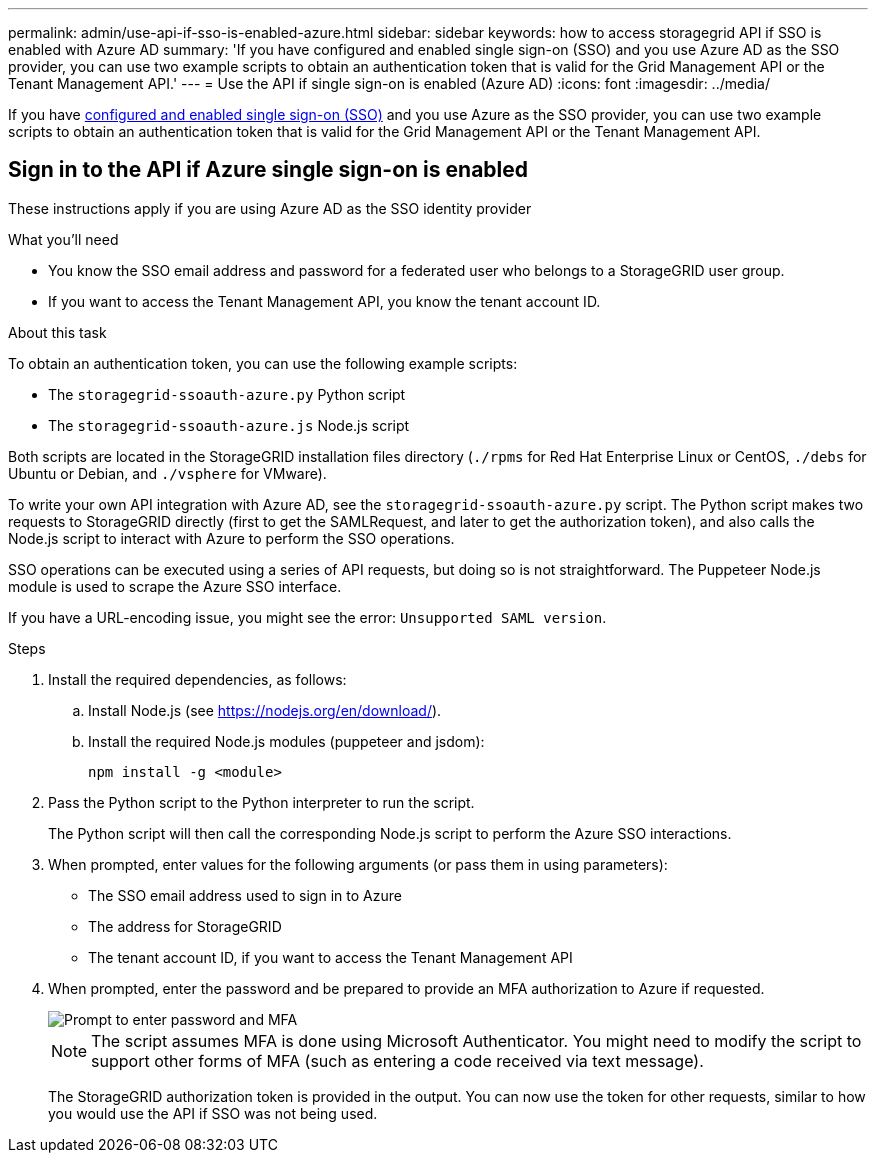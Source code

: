 ---
permalink: admin/use-api-if-sso-is-enabled-azure.html
sidebar: sidebar
keywords: how to access storagegrid API if SSO is enabled with Azure AD
summary: 'If you have configured and enabled single sign-on (SSO) and you use Azure AD as the SSO provider, you can use two example scripts to obtain an authentication token that is valid for the Grid Management API or the Tenant Management API.'
---
= Use the API if single sign-on is enabled (Azure AD)
:icons: font
:imagesdir: ../media/

[.lead]
If you have xref:../admin/configuring-sso.adoc[configured and enabled single sign-on (SSO)] and you use Azure as the SSO provider, you can use two example scripts to obtain an authentication token that is valid for the Grid Management API or the Tenant Management API.

== Sign in to the API if Azure single sign-on is enabled
 
These instructions apply if you are using Azure AD as the SSO identity provider

.What you'll need
* You know the SSO email address and password for a federated user who belongs to a StorageGRID user group.
* If you want to access the Tenant Management API, you know the tenant account ID.

.About this task
To obtain an authentication token, you can use the following example scripts:

* The `storagegrid-ssoauth-azure.py` Python script
* The `storagegrid-ssoauth-azure.js` Node.js script

Both scripts  are located in the StorageGRID installation files directory (`./rpms` for Red Hat Enterprise Linux or CentOS, `./debs` for Ubuntu or Debian, and `./vsphere` for VMware).

To write your own API integration with Azure AD, see the `storagegrid-ssoauth-azure.py` script. The Python script makes two requests to StorageGRID directly (first to get the SAMLRequest, and later to get the authorization token), and also calls the Node.js script to interact with Azure to perform the SSO operations.

SSO operations can be executed using a series of API requests, but doing so is not straightforward. The Puppeteer Node.js module is used to scrape the Azure SSO interface.

If you have a URL-encoding issue, you might see the error: `Unsupported SAML version`.

.Steps
. Install the required dependencies, as follows:

.. Install Node.js (see https://nodejs.org/en/download/[https://nodejs.org/en/download/^]).
.. Install the required Node.js modules (puppeteer and jsdom):
+
`npm install -g <module>`

.	Pass the Python script to the Python interpreter to run the script.
+
The Python script will then call the corresponding Node.js script to perform the Azure SSO interactions.

. When prompted, enter values for the following arguments (or pass them in using parameters):

** The SSO email address used to sign in to Azure
** The address for StorageGRID
** The tenant account ID, if you want to access the Tenant Management API
 
. When prompted, enter the password and be prepared to provide an MFA authorization to Azure if requested.
+
image::../media/sso_api_password_mfa.png[Prompt to enter password and MFA]
+
NOTE: The script assumes MFA is done using Microsoft Authenticator. You might need to modify the script to support other forms of MFA (such as entering a code received via text message).
+
The StorageGRID authorization token is provided in the output. You can now use the token for other requests, similar to how you would use the API if SSO was not being used.
